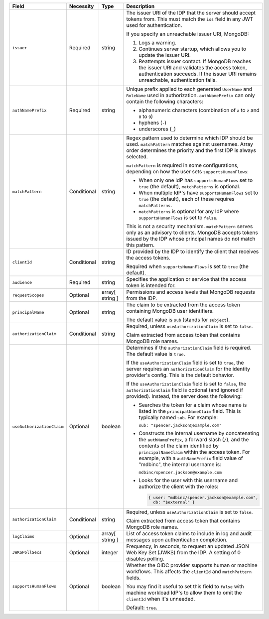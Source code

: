 .. list-table::
  :header-rows: 1
  :widths: 20 18 42 20

  * - Field

    - Necessity

    - Type

    - Description


  * - ``issuer``
    
    - Required

    - string

    - The issuer URI of the IDP that the server should accept tokens from. This 
      must match the ``iss`` field in any JWT used for authentication.

      If you specify an unreachable issuer URI, MongoDB:
      
      1. Logs a warning.
      #. Continues server startup, which allows you to update the issuer
         URI.
      #. Reattempts issuer contact. If MongoDB reaches the issuer URI
         and validates the access token, authentication succeeds. If
         the issuer URI remains unreachable, authentication fails.

  * - ``authNamePrefix``

    - Required

    - string

    - Unique prefix applied to each generated ``UserName`` and ``RoleName`` used 
      in authorization. ``authNamePrefix`` can only contain the
      following characters:

      - alphanumeric characters (combination of ``a`` to ``z`` and ``0`` to ``9``)
      - hyphens (``-``)
      - underscores (``_``) 


  * - ``matchPattern``

    - Conditional

    - string

    - Regex pattern used to determine which IDP should be used. ``matchPattern`` 
      matches against usernames. Array order determines the priority and the 
      first IDP is always selected. 

      ``matchPattern`` is required in some configurations, depending on 
      how the user sets ``supportsHumanFlows``:

      - When only one IdP has ``supportsHumanFlows`` set to ``true``
        (the default), ``matchPatterns`` is optional.

      - When multiple IdP's have ``supportsHumanFlows`` set to ``true``
        (the default), each of these requires ``matchPatterns``.

      - ``matchPatterns`` is optional for any IdP where ``supportsHumanFlows``
        is set to ``false``.

      This is not a security mechanism. ``matchPattern`` serves only as an advisory 
      to clients. MongoDB accepts tokens issued by the IDP whose principal 
      names do not match this pattern.


  * - ``clientId``

    - Conditional
     
    - string 

    - ID provided by the IDP to identify the client that receives the access tokens.

      Required when ``supportsHumanFlows`` is set to ``true`` (the default).
    

  * - ``audience``

    - Required

    - string 

    - Specifies the application or service that the access token is intended for.
    

  * - ``requestScopes``

    - Optional
    
    - array[ string ] 
    
    - Permissions and access levels that MongoDB requests from the IDP.

  * - ``principalName``
    
    - Optional 

    - string 

    - The claim to be extracted from the access token containing MongoDB user 
      identifiers. 

      The default value is ``sub`` (stands for ``subject``). 

  * - ``authorizationClaim`` 

    - Conditional
    
    - string
    
    - Required, unless ``useAuthorizationClaim`` is set to ``false``.
    
      Claim extracted from access token that contains MongoDB role names.

  * - ``useAuthorizationClaim`` 

    - Optional

    - boolean

    - Determines if the ``authorizationClaim`` field is required. The default 
      value is ``true``.
    
      If the ``useAuthorizationClaim`` field is set to ``true``, the server requires 
      an ``authorizationClaim`` for the identity provider's config. This is the 
      default behavior.
      
      If the ``useAuthorizationClaim`` field is set to ``false``, the 
      ``authorizationClaim`` field is optional (and ignored if provided). 
      Instead, the server does the following:

      - Searches the token for a claim whose name is listed in the 
        ``principalNameClaim`` field. This is typically named ``sub``. For 
        example:

        ``sub: "spencer.jackson@example.com"``

      - Constructs the internal username by concatenating the ``authNamePrefix``, 
        a forward slash (``/``), and the contents of the claim identified by 
        ``principalNameClaim`` within the access token. For example, with a 
        ``authNamePrefix`` field value of "mdbinc", the internal username is:

        ``mdbinc/spencer.jackson@example.com``

      - Looks for the user with this username and authorize the client with the 
        roles:

        .. code-block:: javascript
        
           { user: "mdbinc/spencer.jackson@example.com", 
             db: "$external" }

      .. versionadded:: 7.2 (*Also available in 7.0.5*)

  * - ``authorizationClaim`` 

    - Conditional 

    - string

    - Required, unless ``useAuthorizationClaim`` is set to ``false``.
    
      Claim extracted from access token that contains MongoDB role names.
      
  * - ``logClaims``

    - Optional

    - array[ string ]

    - List of access token claims to include in log and audit messages upon 
      authentication completion.

  * - ``JWKSPollSecs``

    - Optional

    - integer

    - Frequency, in seconds, to request an updated JSON Web Key Set (JWKS) from the IDP. 
      A setting of 0 disables polling.

  * - ``supportsHumanFlows``

    - Optional

    - boolean

    - Whether the OIDC provider supports human or machine workflows.  This
      affects the ``clientId`` and ``matchPattern`` fields.

      You may find it useful to set this field to ``false`` with machine workload
      IdP's to allow them to omit the ``clientId`` when it's unneeded.

      Default: ``true``.

      .. versionadded:: 7.2 (*Also available in 7.0.5*)

